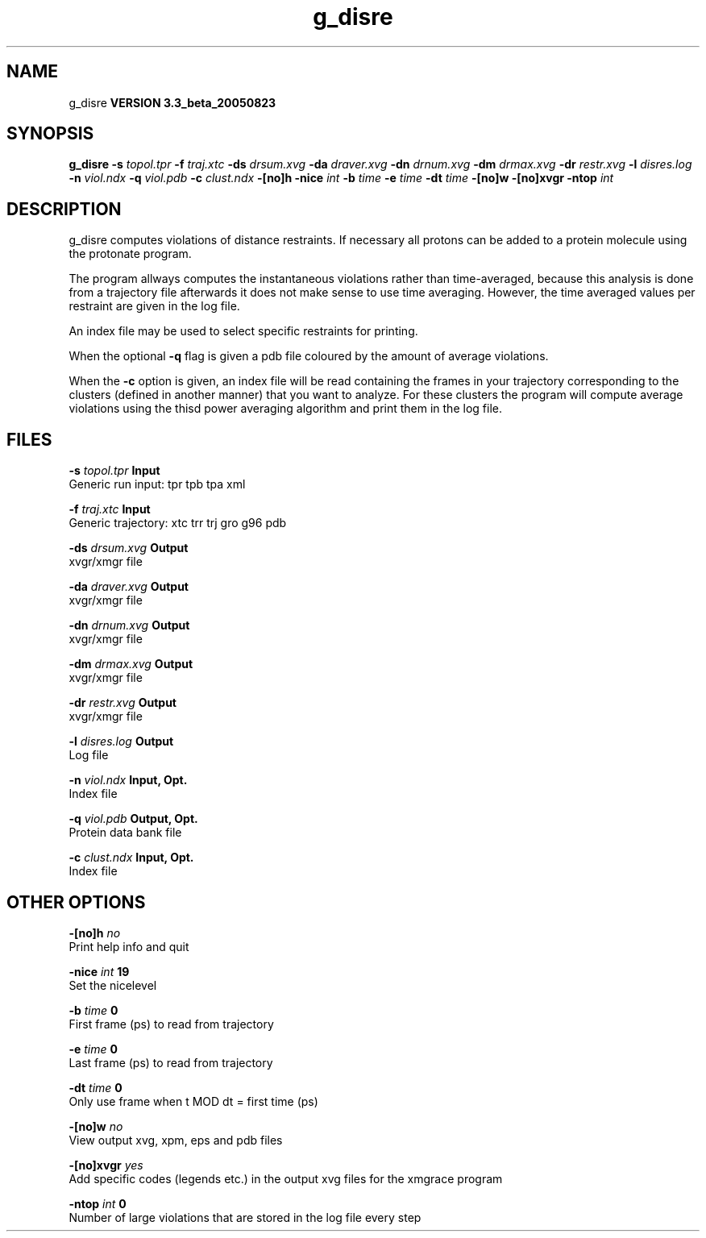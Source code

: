 .TH g_disre 1 "Mon 29 Aug 2005"
.SH NAME
g_disre
.B VERSION 3.3_beta_20050823
.SH SYNOPSIS
\f3g_disre\fP
.BI "-s" " topol.tpr "
.BI "-f" " traj.xtc "
.BI "-ds" " drsum.xvg "
.BI "-da" " draver.xvg "
.BI "-dn" " drnum.xvg "
.BI "-dm" " drmax.xvg "
.BI "-dr" " restr.xvg "
.BI "-l" " disres.log "
.BI "-n" " viol.ndx "
.BI "-q" " viol.pdb "
.BI "-c" " clust.ndx "
.BI "-[no]h" ""
.BI "-nice" " int "
.BI "-b" " time "
.BI "-e" " time "
.BI "-dt" " time "
.BI "-[no]w" ""
.BI "-[no]xvgr" ""
.BI "-ntop" " int "
.SH DESCRIPTION
g_disre computes violations of distance restraints.
If necessary all protons can be added to a protein molecule 
using the protonate program.


The program allways
computes the instantaneous violations rather than time-averaged,
because this analysis is done from a trajectory file afterwards
it does not make sense to use time averaging. However,
the time averaged values per restraint are given in the log file.


An index file may be used to select specific restraints for
printing.


When the optional
.B -q
flag is given a pdb file coloured by the
amount of average violations.


When the 
.B -c
option is given, an index file will be read
containing the frames in your trajectory corresponding to the clusters
(defined in another manner) that you want to analyze. For these clusters
the program will compute average violations using the thisd power
averaging algorithm and print them in the log file.
.SH FILES
.BI "-s" " topol.tpr" 
.B Input
 Generic run input: tpr tpb tpa xml 

.BI "-f" " traj.xtc" 
.B Input
 Generic trajectory: xtc trr trj gro g96 pdb 

.BI "-ds" " drsum.xvg" 
.B Output
 xvgr/xmgr file 

.BI "-da" " draver.xvg" 
.B Output
 xvgr/xmgr file 

.BI "-dn" " drnum.xvg" 
.B Output
 xvgr/xmgr file 

.BI "-dm" " drmax.xvg" 
.B Output
 xvgr/xmgr file 

.BI "-dr" " restr.xvg" 
.B Output
 xvgr/xmgr file 

.BI "-l" " disres.log" 
.B Output
 Log file 

.BI "-n" " viol.ndx" 
.B Input, Opt.
 Index file 

.BI "-q" " viol.pdb" 
.B Output, Opt.
 Protein data bank file 

.BI "-c" " clust.ndx" 
.B Input, Opt.
 Index file 

.SH OTHER OPTIONS
.BI "-[no]h"  "    no"
 Print help info and quit

.BI "-nice"  " int" " 19" 
 Set the nicelevel

.BI "-b"  " time" "      0" 
 First frame (ps) to read from trajectory

.BI "-e"  " time" "      0" 
 Last frame (ps) to read from trajectory

.BI "-dt"  " time" "      0" 
 Only use frame when t MOD dt = first time (ps)

.BI "-[no]w"  "    no"
 View output xvg, xpm, eps and pdb files

.BI "-[no]xvgr"  "   yes"
 Add specific codes (legends etc.) in the output xvg files for the xmgrace program

.BI "-ntop"  " int" " 0" 
 Number of large violations that are stored in the log file every step

